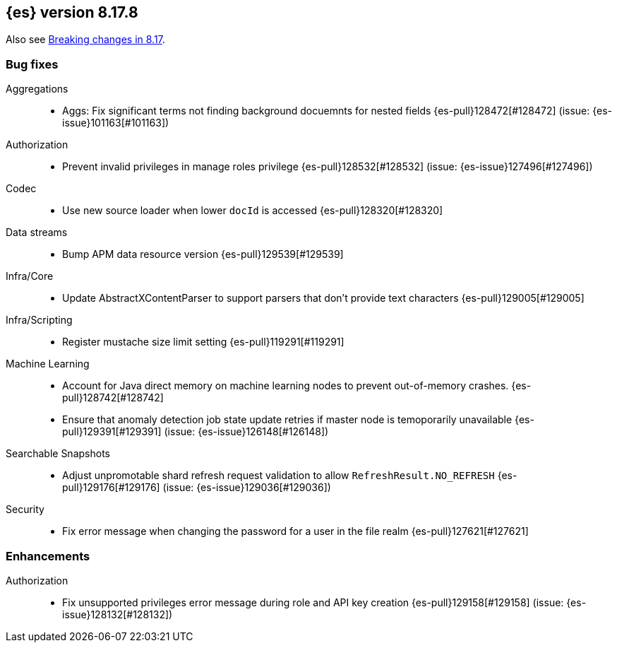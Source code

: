 [[release-notes-8.17.8]]
== {es} version 8.17.8

Also see <<breaking-changes-8.17,Breaking changes in 8.17>>.

[[bug-8.17.8]]
[float]
=== Bug fixes

Aggregations::
* Aggs: Fix significant terms not finding background docuemnts for nested fields {es-pull}128472[#128472] (issue: {es-issue}101163[#101163])

Authorization::
* Prevent invalid privileges in manage roles privilege {es-pull}128532[#128532] (issue: {es-issue}127496[#127496])

Codec::
* Use new source loader when lower `docId` is accessed {es-pull}128320[#128320]

Data streams::
* Bump APM data resource version {es-pull}129539[#129539]

Infra/Core::
* Update AbstractXContentParser to support parsers that don't provide text characters {es-pull}129005[#129005]

Infra/Scripting::
* Register mustache size limit setting {es-pull}119291[#119291]

Machine Learning::
* Account for Java direct memory on machine learning nodes to prevent out-of-memory crashes. {es-pull}128742[#128742]
* Ensure that anomaly detection job state update retries if master node is temoporarily unavailable {es-pull}129391[#129391] (issue: {es-issue}126148[#126148])

Searchable Snapshots::
* Adjust unpromotable shard refresh request validation to allow `RefreshResult.NO_REFRESH` {es-pull}129176[#129176] (issue: {es-issue}129036[#129036])

Security::
* Fix error message when changing the password for a user in the file realm {es-pull}127621[#127621]

[[enhancement-8.17.8]]
[float]
=== Enhancements

Authorization::
* Fix unsupported privileges error message during role and API key creation {es-pull}129158[#129158] (issue: {es-issue}128132[#128132])


